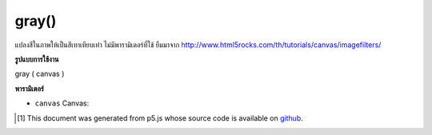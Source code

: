 .. raw:: html

	<script src="https://sketch.netpie.io/widget/p5-widget.js"></script>

gray()
======

แปลงสีในภาพให้เป็นสีเทาเทียบเท่า ไม่มีพารามิเตอร์ที่ใช้ ยืมมาจาก http://www.html5rocks.com/th/tutorials/canvas/imagefilters/

.. Converts any colors in the image to grayscale equivalents.
.. No parameter is used.
.. Borrowed from http://www.html5rocks.com/en/tutorials/canvas/imagefilters/

**รูปแบบการใช้งาน**

gray ( canvas )

**พารามิเตอร์**

- ``canvas``  Canvas: 

.. ``canvas``  Canvas: 

..  [#f1] This document was generated from p5.js whose source code is available on `github <https://github.com/processing/p5.js>`_.
